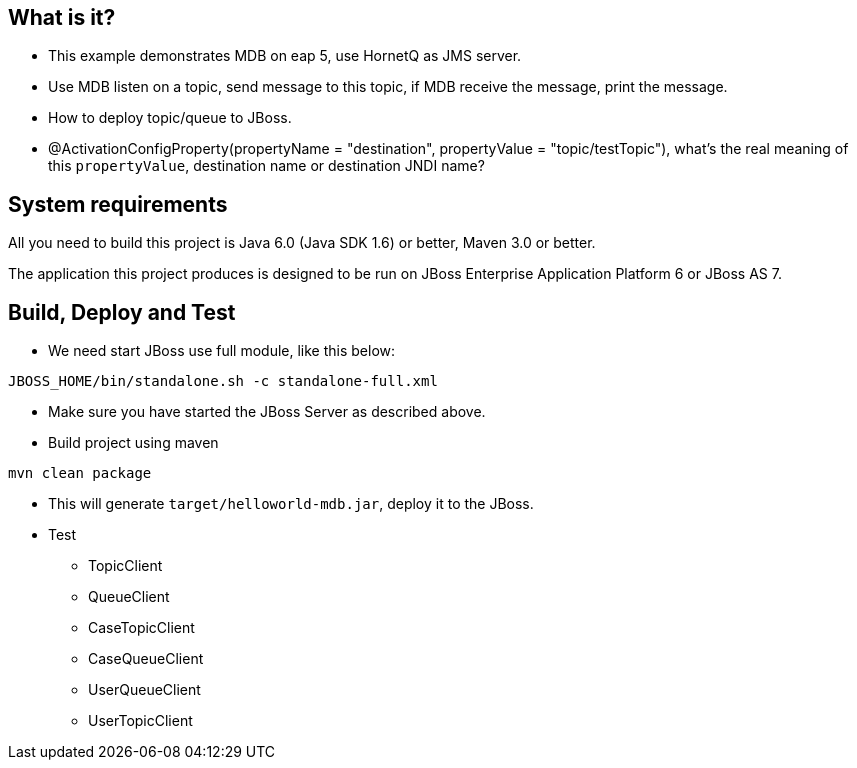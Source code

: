 What is it?
-----------

* This example demonstrates MDB on eap 5, use HornetQ as JMS server. 

* Use MDB listen on a topic, send message to this topic, if MDB receive the message, print the message. 

* How to deploy topic/queue to JBoss.

* @ActivationConfigProperty(propertyName = "destination", propertyValue = "topic/testTopic"), what's the real meaning of this `propertyValue`, destination name or destination JNDI name?

System requirements
-------------------

All you need to build this project is Java 6.0 (Java SDK 1.6) or better, Maven 3.0 or better.

The application this project produces is designed to be run on JBoss Enterprise Application Platform 6 or JBoss AS 7. 


Build, Deploy and Test 
----------------------

* We need start JBoss use full module, like this below:
----
JBOSS_HOME/bin/standalone.sh -c standalone-full.xml
----

* Make sure you have started the JBoss Server as described above.

* Build project using maven
----
mvn clean package
----

* This will generate `target/helloworld-mdb.jar`, deploy it to the JBoss.

* Test
** TopicClient
** QueueClient
** CaseTopicClient
** CaseQueueClient
** UserQueueClient
** UserTopicClient




